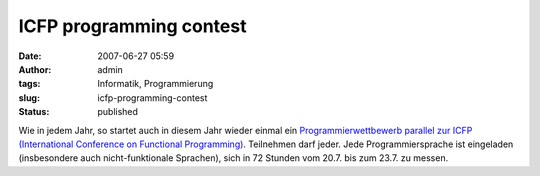 ICFP programming contest
########################
:date: 2007-06-27 05:59
:author: admin
:tags: Informatik, Programmierung
:slug: icfp-programming-contest
:status: published

Wie in jedem Jahr, so startet auch in diesem Jahr wieder einmal ein
`Programmierwettbewerb parallel zur ICFP (International Conference on
Functional Programming) <http://www.icfpcontest.org/>`__. Teilnehmen
darf jeder. Jede Programmiersprache ist eingeladen (insbesondere auch
nicht-funktionale Sprachen), sich in 72 Stunden vom 20.7. bis zum 23.7.
zu messen.
